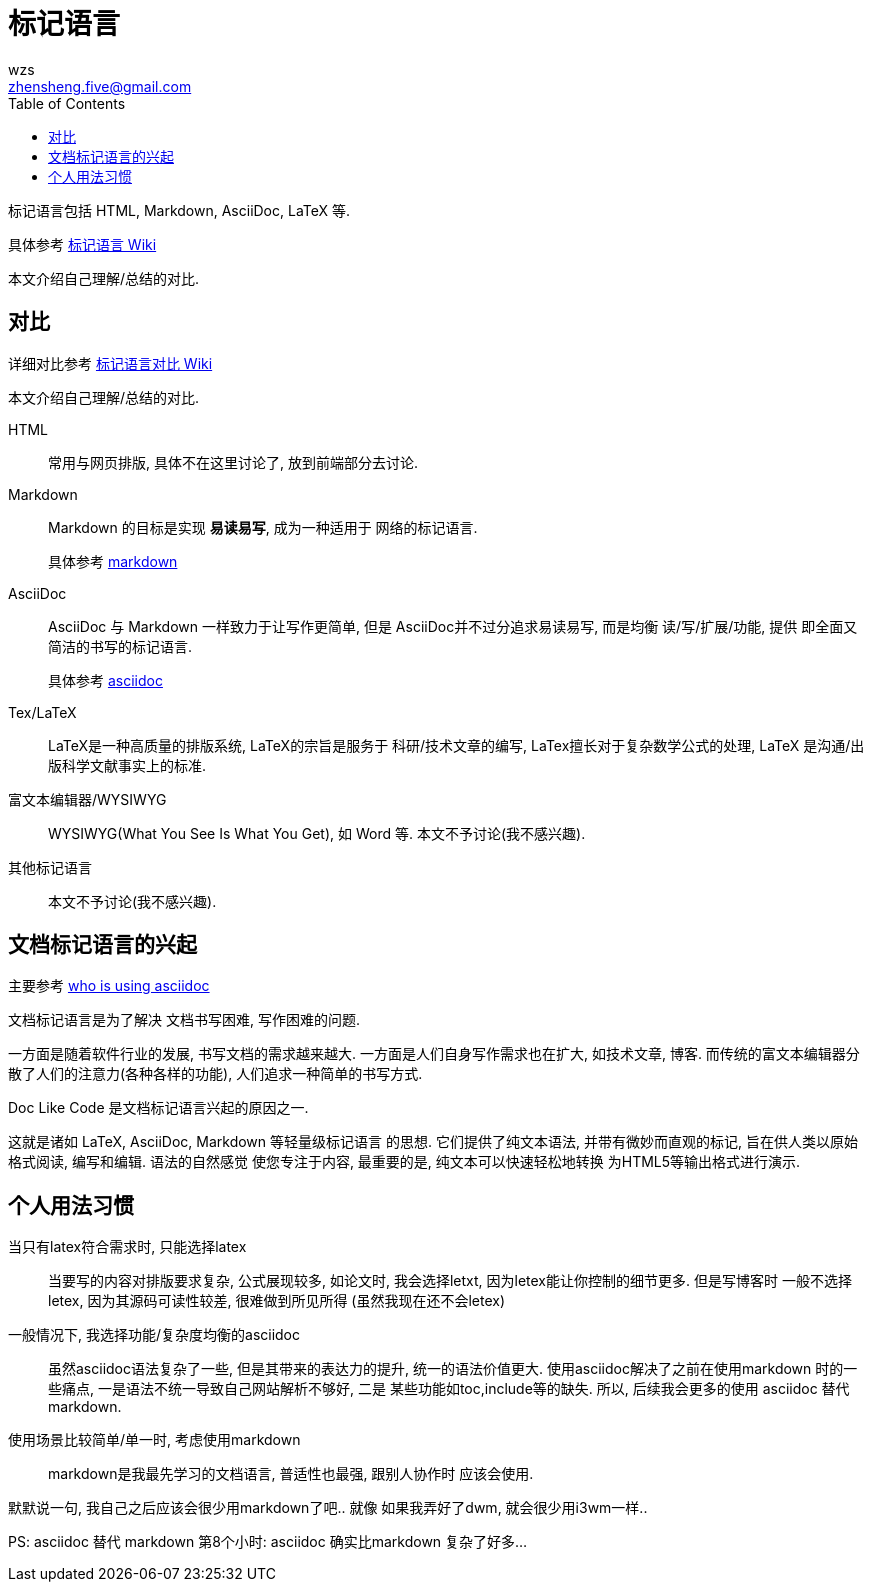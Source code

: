 = 标记语言
wzs <zhensheng.five@gmail.com>
:toc:

标记语言包括 HTML, Markdown, AsciiDoc, LaTeX 等.

具体参考
link:https://en.wikipedia.org/wiki/Markup_language[标记语言 Wiki]

本文介绍自己理解/总结的对比.

== 对比
详细对比参考
link:https://en.wikipedia.org/wiki/Comparison_of_document-markup_languages[标记语言对比 Wiki]

本文介绍自己理解/总结的对比.

HTML:: 常用与网页排版, 具体不在这里讨论了, 放到前端部分去讨论.

Markdown:: Markdown 的目标是实现 **易读易写**, 成为一种适用于
  网络的标记语言.
+
具体参考 link:markdown.md[markdown]

AsciiDoc:: AsciiDoc 与 Markdown 一样致力于让写作更简单, 但是
AsciiDoc并不过分追求易读易写, 而是均衡 读/写/扩展/功能, 提供
即全面又简洁的书写的标记语言.
+
具体参考 link:asciidoc.asciidoc[asciidoc]

Tex/LaTeX:: LaTeX是一种高质量的排版系统, LaTeX的宗旨是服务于
科研/技术文章的编写, LaTex擅长对于复杂数学公式的处理, LaTeX
是沟通/出版科学文献事实上的标准.

富文本编辑器/WYSIWYG:: WYSIWYG(What You See Is What You Get),
如 Word 等. 本文不予讨论(我不感兴趣).

其他标记语言:: 本文不予讨论(我不感兴趣).

[[doc_like_code]]
== 文档标记语言的兴起
主要参考 link:https://asciidoctor.org/docs/what-is-asciidoc/#whos-using-asciidoc[who
 is using asciidoc]

文档标记语言是为了解决 文档书写困难, 写作困难的问题.

一方面是随着软件行业的发展, 书写文档的需求越来越大. 
一方面是人们自身写作需求也在扩大, 如技术文章, 博客. 
而传统的富文本编辑器分散了人们的注意力(各种各样的功能),
人们追求一种简单的书写方式.

Doc Like Code 是文档标记语言兴起的原因之一.

这就是诸如 LaTeX, AsciiDoc, Markdown 等轻量级标记语言
的思想. 它们提供了纯文本语法, 并带有微妙而直观的标记,
旨在供人类以原始格式阅读, 编写和编辑. 语法的自然感觉
使您专注于内容, 最重要的是, 纯文本可以快速轻松地转换
为HTML5等输出格式进行演示.

== 个人用法习惯
当只有latex符合需求时, 只能选择latex::
当要写的内容对排版要求复杂, 公式展现较多, 如论文时,
我会选择letxt, 因为letex能让你控制的细节更多. 但是写博客时
一般不选择letex, 因为其源码可读性较差, 很难做到所见所得
(虽然我现在还不会letex)

一般情况下, 我选择功能/复杂度均衡的asciidoc::
虽然asciidoc语法复杂了一些, 但是其带来的表达力的提升,
统一的语法价值更大. 使用asciidoc解决了之前在使用markdown
时的一些痛点, 一是语法不统一导致自己网站解析不够好, 二是
某些功能如toc,include等的缺失. 所以, 后续我会更多的使用
asciidoc 替代 markdown.

使用场景比较简单/单一时, 考虑使用markdown::
markdown是我最先学习的文档语言, 普适性也最强, 跟别人协作时
应该会使用. 

默默说一句, 我自己之后应该会很少用markdown了吧.. 就像
如果我弄好了dwm, 就会很少用i3wm一样..

PS: asciidoc 替代 markdown 第8个小时: asciidoc 确实比markdown
复杂了好多...
